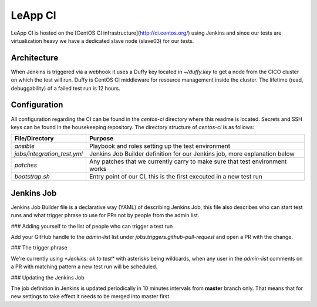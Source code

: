 LeApp CI
========
LeApp CI is hosted on the [CentOS CI infrastructure](http://ci.centos.org/) using Jenkins and since
our tests are virtualization heavy we have a dedicated slave node (slave03) for our tests.

Architecture
^^^^^^^^^^^^

When Jenkins is triggered via a webhook it uses a Duffy key located in `~/duffy.key` to get a node from the CICO
cluster on which the test will run. Duffy is CentOS CI middleware for resource management inside the cluster.
The lifetime (read, debuggability) of a failed test run is 12 hours.

Configuration
^^^^^^^^^^^^^

All configuration regarding the CI can be found in the `centos-ci` directory where this readme is located.
Secrets and SSH keys can be found in the housekeeping repository.
The directory structure of `centos-ci` is as follows:

+-----------------------------+------------------------------------------------------------------------------+
| File/Directory              | Purpose                                                                      |
+=============================+==============================================================================+
| `ansible`                   | Playbook and roles setting up the test environment                           |
+-----------------------------+------------------------------------------------------------------------------+
| `jobs/integration_test.yml` | Jenkins Job Builder definition for our Jenkins job, more explanation below   |
+-----------------------------+------------------------------------------------------------------------------+
| `patches`                   | Any patches that we currently carry to make sure that test environment works |
+-----------------------------+------------------------------------------------------------------------------+
| `bootstrap.sh`              | Entry point of our CI, this is the first executed in a new test run          |
+-----------------------------+------------------------------------------------------------------------------+

Jenkins Job
^^^^^^^^^^^

Jenkins Job Builder file is a declarative way (YAML) of describing Jenkins Job, this file also describes who
can start test runs and what trigger phrase to use for PRs not by people from the admin list.

### Adding yourself to the list of people who can trigger a test run

Add your GitHub handle to the `admin-list` list under `jobs.triggers.github-pull-request` and open a PR with the change.

### The trigger phrase

We're currently using `*Jenkins: ok to test*` with asterisks being wildcards, when any user in the `admin-list` comments on a PR
with matching pattern a new test run will be scheduled.

### Updating the Jenkins Job

The job definition in Jenkins is updated periodically in 10 minutes intervals from **master** branch only. That means that for new
settings to take effect it needs to be merged into master first.
